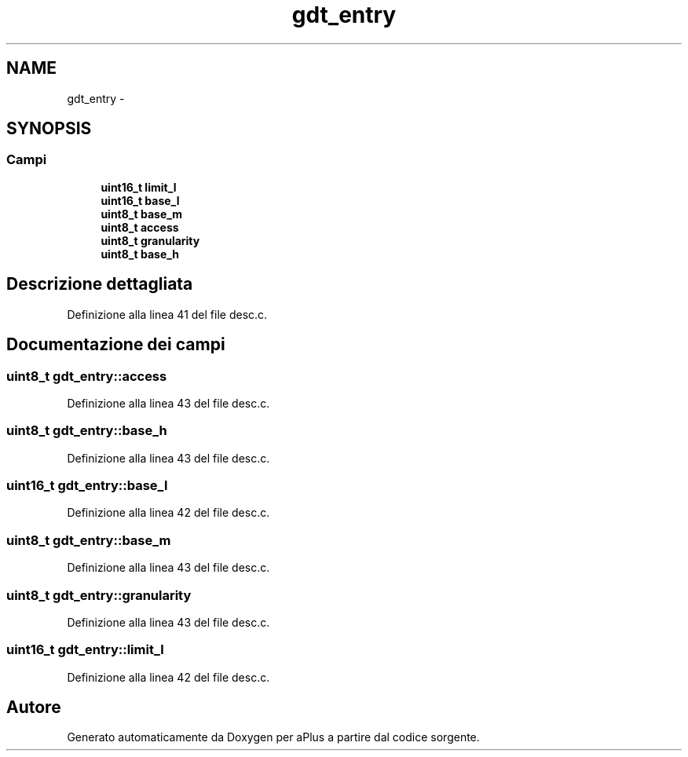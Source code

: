 .TH "gdt_entry" 3 "Dom 9 Nov 2014" "Version 0.1" "aPlus" \" -*- nroff -*-
.ad l
.nh
.SH NAME
gdt_entry \- 
.SH SYNOPSIS
.br
.PP
.SS "Campi"

.in +1c
.ti -1c
.RI "\fBuint16_t\fP \fBlimit_l\fP"
.br
.ti -1c
.RI "\fBuint16_t\fP \fBbase_l\fP"
.br
.ti -1c
.RI "\fBuint8_t\fP \fBbase_m\fP"
.br
.ti -1c
.RI "\fBuint8_t\fP \fBaccess\fP"
.br
.ti -1c
.RI "\fBuint8_t\fP \fBgranularity\fP"
.br
.ti -1c
.RI "\fBuint8_t\fP \fBbase_h\fP"
.br
.in -1c
.SH "Descrizione dettagliata"
.PP 
Definizione alla linea 41 del file desc\&.c\&.
.SH "Documentazione dei campi"
.PP 
.SS "\fBuint8_t\fP gdt_entry::access"

.PP
Definizione alla linea 43 del file desc\&.c\&.
.SS "\fBuint8_t\fP gdt_entry::base_h"

.PP
Definizione alla linea 43 del file desc\&.c\&.
.SS "\fBuint16_t\fP gdt_entry::base_l"

.PP
Definizione alla linea 42 del file desc\&.c\&.
.SS "\fBuint8_t\fP gdt_entry::base_m"

.PP
Definizione alla linea 43 del file desc\&.c\&.
.SS "\fBuint8_t\fP gdt_entry::granularity"

.PP
Definizione alla linea 43 del file desc\&.c\&.
.SS "\fBuint16_t\fP gdt_entry::limit_l"

.PP
Definizione alla linea 42 del file desc\&.c\&.

.SH "Autore"
.PP 
Generato automaticamente da Doxygen per aPlus a partire dal codice sorgente\&.

